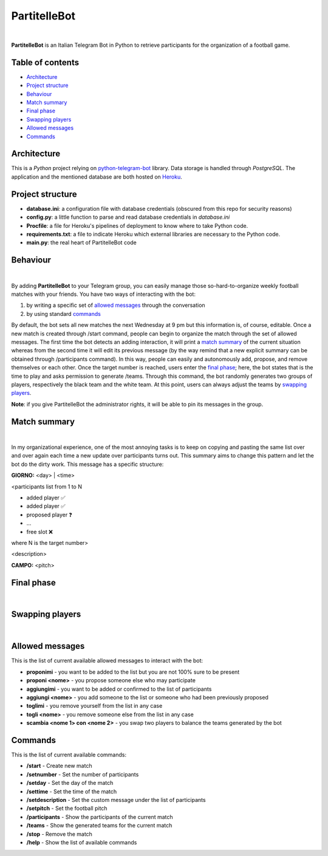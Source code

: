 ****
PartitelleBot
****

.. image:: https://img.shields.io/badge/Telegram-PartitelleBot-blue.svg?logo=telegram
   :align: center
   :target: https://t.me/PartitelleBot
   :alt: PartitelleBot
|
**PartitelleBot** is an Italian Telegram Bot in Python to retrieve participants for the organization of a football game.

=================
Table of contents
=================

- `Architecture`_
- `Project structure`_
- `Behaviour`_
- `Match summary`_
- `Final phase`_
- `Swapping players`_
- `Allowed messages`_
- `Commands`_

=================
Architecture
=================

This is a *Python* project relying on `python-telegram-bot <https://github.com/python-telegram-bot/python-telegram-bot>`_ library.
Data storage is handled through *PostgreSQL*.
The application and the mentioned database are both hosted on `Heroku <https://heroku.com>`_.

=================
Project structure
=================
- **database.ini**: a configuration file with database credentials (obscured from this repo for security reasons)
- **config.py**: a little function to parse and read database credentials in *database.ini*
- **Procfile**: a file for Heroku's pipelines of deployment to know where to take Python code.
- **requirements.txt**: a file to indicate Heroku which external libraries are necessary to the Python code.
- **main.py**: the real heart of PartitelleBot code

=================
Behaviour
=================
.. image:: presentation_message.png
    :width: 500px
    :height: 250px
    :align: center
    :alt: Presentation message
|
By adding **PartitelleBot** to your Telegram group, you can easily manage those so-hard-to-organize weekly football matches with your friends.
You have two ways of interacting with the bot:

1. by writing a specific set of `allowed messages`_ through the conversation
2. by using standard commands_

By default, the bot sets all new matches the next Wednesday at 9 pm but this information is, of course, editable. Once a new match is created through /start command, people can begin to organize the match through the set of allowed messages. The first time the bot detects an adding interaction, it will print a `match summary`_ of the current situation whereas from the second time it will edit its previous message (by the way remind that a new explicit summary can be obtained through /participants command). In this way, people can easily and autonomously add, propose, and remove themselves or each other. Once the target number is reached, users enter the `final phase`_; here, the bot states that is the time to play and asks permission to generate /teams. Through this command, the bot randomly generates two groups of players, respectively the black team and the white team. At this point, users can always adjust the teams by `swapping players`_.

**Note**: if you give PartitelleBot the administrator rights, it will be able to pin its messages in the group.

=================
Match summary
=================
.. image:: match_summary.png
    :width: 490px
    :height: 480px
    :align: center
    :alt: Match summary
|
In my organizational experience, one of the most annoying tasks is to keep on copying and pasting the same list over and over again
each time a new update over participants turns out. This summary aims to change this pattern and let the bot do the dirty work.
This message has a specific structure:

**GIORNO:** <day> | <time>


<participants list from 1 to N

- added player ✅
- added player ✅
- proposed player ❓
- ...
- free slot ❌
where N is the target number>


<description>

**CAMPO:** <pitch>

=================
Final phase
=================
.. image:: final_phase.png
    :width: 340px
    :height: 350px
    :align: center
    :alt: Final phase
|

=================
Swapping players
=================
.. image:: swap.png
    :width: 300px
    :height: 360px
    :align: center
    :alt: Swap
|

=================
Allowed messages
=================
This is the list of current available allowed messages to interact with the bot:

- **proponimi** - you want to be added to the list but you are not 100% sure to be present
- **proponi <nome>** - you propose someone else who may participate
- **aggiungimi** - you want to be added or confirmed to the list of participants
- **aggiungi <nome>** - you add someone to the list or someone who had been previously proposed
- **toglimi** - you remove yourself from the list in any case
- **togli <nome>** - you remove someone else from the list in any case
- **scambia <nome 1> con <nome 2>** - you swap two players to balance the teams generated by the bot

=================
Commands
=================
This is the list of current available commands:

- **/start** - Create new match
- **/setnumber** - Set the number of participants
- **/setday** - Set the day of the match
- **/settime** - Set the time of the match
- **/setdescription** - Set the custom message under the list of participants
- **/setpitch** - Set the football pitch
- **/participants** - Show the participants of the current match
- **/teams** - Show the generated teams for the current match
- **/stop** - Remove the match
- **/help** - Show the list of available commands
